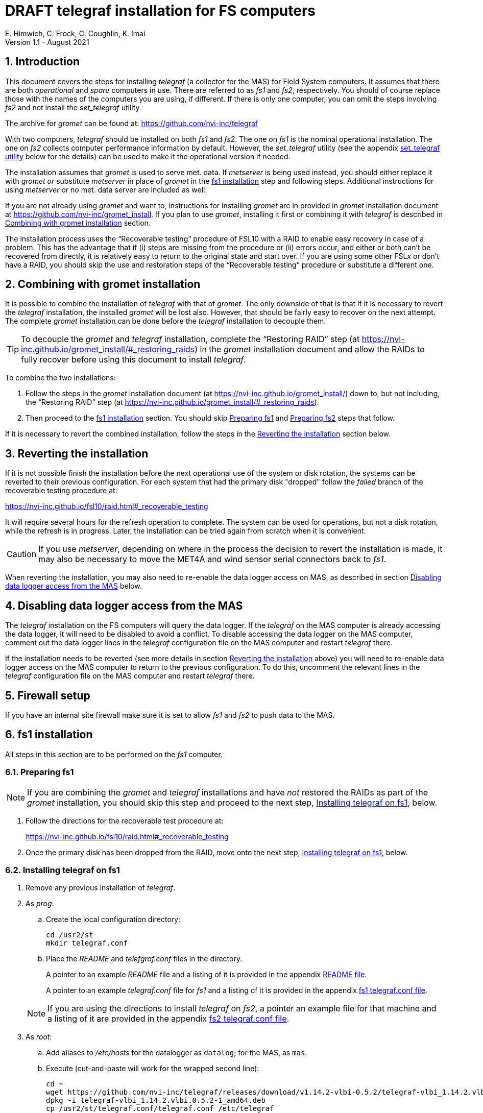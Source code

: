 //
// Copyright (c) 2020-2021 NVI, Inc.
//
// This file is part of the FSL10 Linux distribution.
// (see http://github.com/nvi-inc/fsl10).
//
// This program is free software: you can redistribute it and/or modify
// it under the terms of the GNU General Public License as published by
// the Free Software Foundation, either version 3 of the License, or
// (at your option) any later version.
//
// This program is distributed in the hope that it will be useful,
// but WITHOUT ANY WARRANTY; without even the implied warranty of
// MERCHANTABILITY or FITNESS FOR A PARTICULAR PURPOSE.  See the
// GNU General Public License for more details.
//
// You should have received a copy of the GNU General Public License
// along with this program. If not, see <http://www.gnu.org/licenses/>.
//

:doctype: book

= DRAFT telegraf installation for FS computers
E. Himwich, C. Frock, C. Coughlin, K. Imai
Version 1.1 - August 2021

:sectnums:

:toc:
== Introduction

This document covers the steps for installing _telegraf_ (a collector
for the MAS) for Field System computers. It assumes that there are
both _operational_ and _spare_ computers in use. There are referred to
as _fs1_ and _fs2_, respectively. You should of course replace those
with the names of the computers you are using, if different. If there
is only one computer, you can omit the steps involving _fs2_ and not
install the _set_telegraf_ utility.

The archive for _gromet_ can be found at:
https://github.com/nvi-inc/telegraf

With two computers, _telegraf_ should be installed on both _fs1_ and
_fs2_. The one on _fs1_ is the nominal operational installation. The
one on _fs2_ collects computer performance information by default.
However, the _set_telegraf_ utility (see the appendix
<<set_telegraf utility>> below for the details) can be used to make it
the operational version if needed.

The installation assumes that _gromet_ is used to serve met. data. If
_metserver_ is being used instead, you should either replace it with
_gromet_ _or_ substitute _metserver_ in place of _gromet_ in the
<<fs1 installation>> step and following steps. Additional instructions
for  using _metserver_ or no met. data server are included as well.

If you are not already using _gromet_ and want to, instructions for
installing _gromet_ are in provided in _gromet_ installation document
at https://github.com/nvi-inc/gromet_install.  If you plan to use
_gromet_, installing it first or combining it with _telegraf_ is
described in <<Combining with gromet installation>> section.

The installation process uses the "`Recoverable testing`" procedure of
FSL10 with a RAID to enable easy recovery in case of a problem. This
has the advantage that if (i) steps are missing from the procedure or
(ii) errors occur, and either or both can't be recovered from
directly, it is relatively easy to return to the original state and
start over. If you are using some other FSL__x__ or don't have a RAID,
you should skip the use and restoration steps of the "`Recoverable
testing`" procedure or substitute a different one.

== Combining with gromet installation

It is possible to combine the installation of _telegraf_ with that of
_gromet_. The only downside of that is that if it is necessary to
revert the _telegraf_ installation, the installed _gromet_ will be
lost also. However, that should be fairly easy to recover on the next
attempt. The complete _gromet_ installation can be done before the
_telegraf_ installation to decouple them.


TIP: To decouple the _gromet_ and _telegraf_ installation, complete
the "`Restoring RAID`" step (at
https://nvi-inc.github.io/gromet_install/#_restoring_raids) in the
__gromet__ installation document and allow the RAIDs to fully recover
before using this document to install __telegraf__.

To combine the two installations:

. Follow the steps in the _gromet_ installation document (at
https://nvi-inc.github.io/gromet_install/) down to, but not including,
the "`Restoring RAID`" step (at
https://nvi-inc.github.io/gromet_install/#_restoring_raids).

. Then proceed to the <<fs1 installation>> section. You should skip
<<Preparing fs1>> and <<Preparing fs2>> steps that follow.

If it is necessary to revert the combined installation, follow the
steps in the <<Reverting the installation>> section below.

== Reverting the installation

If it is not possible finish the installation before the next
operational use of the system or disk rotation, the systems can be
reverted to their previous configuration.  For each system
that had the primary disk "dropped" follow the _failed_ branch of
the recoverable testing procedure at:

https://nvi-inc.github.io/fsl10/raid.html#_recoverable_testing

It will require several hours for the refresh operation
to complete. The system can be used for operations, but not a disk
rotation, while the refresh is in progress. Later, the installation
can be tried again from scratch when it is convenient.

CAUTION: If you use _metserver_, depending on where in the process the
decision to revert the installation is made, it may also be necessary
to move the MET4A and wind sensor serial connectors back to _fs1_.

When reverting the installation, you may also need to re-enable the
data logger access on MAS, as described in section
<<Disabling data logger access from the MAS>> below.

== Disabling data logger access from the MAS

The _telegraf_ installation on the FS computers will query the data
logger. If the _telegraf_ on the MAS computer is already accessing the
data logger, it will need to be disabled to avoid a conflict. To
disable accessing the data logger on the MAS computer, comment out the
data logger lines in the _telegraf_ configuration file on the MAS
computer and restart _telegraf_ there.

If the installation needs to be reverted (see more details in section
<<Reverting the installation>> above) you will need to re-enable data logger
access on the MAS computer to return to the previous configuration. To
do this, uncomment the relevant lines in the _telegraf_ configuration
file on the MAS computer and restart _telegraf_ there.

== Firewall setup

If you have an internal site firewall make sure it is set to allow
_fs1_ and _fs2_ to push data to the MAS.

== fs1 installation

All steps in this section are to be performed on the _fs1_ computer.

=== Preparing fs1

NOTE: If you are combining the _gromet_ and _telegraf_ installations
and have _not_ restored the RAIDs as part of the _gromet_
installation, you should skip this step and proceed to the next step,
<<Installing telegraf on fs1>>, below.

. Follow the directions for the recoverable test procedure at:

+

https://nvi-inc.github.io/fsl10/raid.html#_recoverable_testing

. Once the primary disk has been dropped from the RAID, move onto the
next step, <<Installing telegraf on fs1>>, below.

=== Installing telegraf on fs1

. Remove any previous installation of _telegraf_.

. As _prog_:

.. Create the local configuration directory:

   cd /usr2/st
   mkdir telegraf.conf

.. Place the _README_ and _telefgraf.conf_ files in the directory.

+

A pointer to an example _README_ file and a listing of it is provided
in the appendix <<README file>>.

+

+

A pointer to an example _telegraf.conf_ file for _fs1_ and a listing
of it is provided in the appendix <<fs1 telegraf.conf file>>.

+

NOTE: If you are using the directions to install _telegraf_ on _fs2_,
a pointer an example file for that machine and a listing of it are
provided in the appendix <<fs2 telegraf.conf file>>.

. As _root_:

..  Add aliases to _/etc/hosts_ for the datalogger as
`datalog`; for the MAS, as `mas`.

.. Execute (cut-and-paste will work for the wrapped second line):

    cd ~
    wget https://github.com/nvi-inc/telegraf/releases/download/v1.14.2-vlbi-0.5.2/telegraf-vlbi_1.14.2.vlbi.0.5.2-1_amd64.deb
    dpkg -i telegraf-vlbi_1.14.2.vlbi.0.5.2-1_amd64.deb
    cp /usr2/st/telegraf.conf/telegraf.conf /etc/telegraf

+

TIP: For the _cp_ command, you may be prompted to confirm
overwritting _/etc/telegraf/telegraf.conf_. It should be safe to
answer `*y*`.

+

CAUTION: The configuration file is already set with the alias, `12m`,
for the 12m antenna. If this does not agree with _/etc/hosts_, one or
the other should be corrected.

+

CAUTION: The `metserver` (_metserver_ or _gromet_) host in the
configuration files is by default set to the alias `fs1` (`fs2`
for _fs2_). If your `metserver` serves to the local network, you
should change that to the appropriate alias for your computer. If the
`metserver` is serving only to the local host, it if should be set to
`127.0.0.1`. If you don't have a `metserver`, you could comment out
the `metserver` lines.

..  Set the _telegraf_ user name and password in
 _/etc/telegraf/telegraf.conf_ (_not_ in the copy in
 _/usr2/st/telegraf.conf_).

.. Execute:

    systemctl restart telegraf

+

NOTE: _telegraf_ is ``enable``d by default, so it will start
automatically after a reboot.

=== Testing telegraf on fs1

. Verify that there are no errors for communication with the antenna
by the FS and the ACI program.

+

If there are errors, disable _telegraf_ antenna access, as _root_:

.. Edit _/etc/telegraf.conf_ and comment out the block:

    [[inputs.modbus_antenna]]
    ## modbus antenna controller type
    antenna_type = "intertronics12m"
    ## network address in form ip:port
    address = "12m:502"

.. Execute:

    systemctl restart telegraf


. [[no_problems]]<<no_problems,Verify there are no other problems>>:

.. Check in _grafana_ on the MAS to see if the antenna (if antenna
access wasn't disabled) and met. data are updating.

.. A minimal test with the FS to assure that things are working would
include:

... A quick pointing check, which should be nominal and should not
have communication errors with the antenna.

+

... If _gromet_ (or _metserver_) is in use, try he `wx` command to
verify met data is still available.

== fs2 installation

Once _fs1_ has been successfully set-up, the _fs2_ disks, running in
the spare computer, can be set-up.  Do not proceed with this step until
_telegraf_ is working on _fs1_.

=== Preparing fs2

NOTE: If you are combining the _gromet_ and _telegraf_ installations
and have _not_ restored the RAIDs as part of the _gromet_
installation, you should skip this step. Instead proceed to the next
step, <<Changes needed before installing telegraf on fs2>>, below.

Follow the instructions in in the <<Preparing fs1>> section above, but
this time doing them on _fs2_. Then continue with next step,
<<Changes needed before installing telegraf on fs2>>, below.

=== Changes needed before installing telegraf on fs2

For this part of the installation it will be necessary to take some additional steps:

. Terminate the FS on _fs1_.

. Stop _telegraf_, _metclient_, and _gromet_ (or _metserver_ if it
being used instead of _gromet_) on _fs1_, as _root_, where _server_
is either `gromet` or `metserver`:

+

[subs="+quotes"]
....
systemctl stop telegraf
systemctl stop metclient
systemctl stop _server_
....

+

NOTE: If neither _gromet_ or _metserver_ is being used, omit the
`metclient` and _server_ commands. If _metclient_ is not being used,
omit the command for it.

. If _metserver_ is being used, Move the serial connectors for the
MET4A and wind sensors to the corresponding connectors on _fs2_.

. If _gromet_ (or _metserver_) is used on _fs2_:

.. Start it as _root_, where _server_ is either `gromet` or
`metserver`:

+

[subs="+quotes"]
....
systemctl start _server_
....

+

.. As _oper_, start the FS on _fs2_ and verify that met data is being
received with the command:

    wx

=== Installing telegraf on fs2

Follow the directions in the <<Installing telegraf on fs1>> section
above, but this time performing the steps on _fs2_.

NOTE: If _telegraf_ antenna access had to be disabled on _fs1_ to
eliminate communication errors, it is expected that this will be
needed on _fs2_ as well.

=== Testing telegraf on fs2

Follow the directions in the <<Testing telegraf on fs1>> section
above, but this time using _fs2_.

== Finishing up

The sections covers the steps to follow once _telegraf_ has been
tested successfully on _both_ _fs1_ and _fs2_ It will leave the
systems configured with _telegraf_ (and _gromet_ or _metserver_, if
they are being used) running on _fs1_ and not on _fs2_

=== Finalizing fs2

. Terminate the FS on _fs2_.

. Stop _telegraf_, _gromet_ (or _metserver_), and _metclient  on
_fs2_, as _root_ , where _server_ is either `gromet` or `metserver`:

+

[subs="+quotes"]
....
systemctl stop telegraf
systemctl stop metclient
systemctl stop _server_
....

+

NOTE: If neither _gromet_ or _metserver_ is being used, omit the
`metclient` and _server_ commands. If _metclient_ is not being used,
omit the command for it.


. Disable _telegraf_, _gromet_ (or _metserver_), and _metclient on
_fs2_, as _root_, where _server_ is either `gromet` or `metserver`:

+

[subs="+quotes"]
....
systemctl disable telegraf
systemctl disable metclient
systemctl disable _server_
....

+

NOTE: If neither _gromet_ or _metserver_ is being used, omit the
`metclient` and _server_ commands. If _metclient_ is not being used,
omit the command for it.

=== Finalizing fs1

. If _metserver_ is being used, move the serial connectors for the
MET4A and wind sensors to the original connectors on _fs1_.

. Start _gromet_ (or _metserver_), _telegraf_ and _metclient_ on
_fs1_, as _root_, where _server_ is either `gromet` or `metserver`:

+

[subs="+quotes"]
....
systemctl start _server_
systemctl start metclient
systemctl start telegraf
....

+

NOTE: If neither _gromet_ or _metserver_ is being used, omit the first
two commands.  If _metclient_ is not being used, omit the command for
it.

. Start the FS on _fs1_.

. Reverify the second step <<no_problems,Verify there are no other
problems>> in <<Testing telegraf on fs1>>

== Installing the set_telegraf utility

You may want to install the _set_telegraf_ script. This script can be
used by _root_ to change which machine _fs1_ or _fs2_ runs _telegraf_
for operations (and _gromet_). This works best when _gromet_, instead
of _metserver_ is used as the server for met. data. You can adjust the
steps for using _metserver_. Some notes on doing that are provided. If
you don't want to install _set_telegraf_, skip ahead to the
<<Restoring RAIDs>> step below.

The use of the _set_telegraf_ utility is described in the appendix
<<set_telegraf utility>>.

=== set_telegraf installation

The steps for installing _set_telegraf_ on _fs1_ and _fs2_ are almost
identical. The three differences are **NOTE**d in the steps of
<<fs1 set_telegraf installation>> below and summarized in
<<fs2 set_telegraf installation>> section below.

For the installation steps, use of _gromet_ is assumed. If it is not
being used, the _set_telegraf_ script on both machines will need to
have the _gromet_ steps removed or replaced with _metserver_ steps, as
appropriate. This is **NOTE**d in the sub-steps.

CAUTION: If _metserver_ is being used, it must have be setup on both
machines first. Additionally, when switching between machines, the
physical connections to the met. devices will need to moved between
the computers. When _gromet_ is used, switching the configuration is
an entirely software operation.

==== fs1 set_telegraf installation

These steps are performed on _fs1_.

NOTE: For installing on _fs2_, these steps are performed on _fs2_.

To install the _set_telegraf_ script, as _root_:

. Place a copy of _set_telegraf_ (a pointer to an example file and
listing of it is available in the appendix <<set_telegraf utility>>)
in _/usr/local/sbin/set_telegraf_

+

NOTE: If _gromet_ is _not_ being used, the _gromet_ lines in the
script will need to be changed as described in the *TIP* in the
<<set_telegraf installation>> step above.

+

NOTE: If _metclient_ is being used, the _metclient_ lines in the
script will need to be uncommented.

. Set ownerships and permissions:

  cd /usr/local/sbin
  chown root.root set_telegraf
  chmod u+rwx,go+r,go-wx, set_telegraf

. Save the existing _telegraf_ configuraton file:

  cd /etc/telegraf
  mkdir OLD
  mv telegraf.conf OLD

. Copy the _/etc/telegraf/OLD/telegraf.conf_ to _/etc/telegraf.conf.full_

  cd /etc/telegraf
  cp OLD/telegraf.conf telegraf.conf.full

. When working on _fs1_, place a copy of the _fs1_ version of
_telegraf.conf.partial_ (a pointer to an example and a listing of it
is provided in the appendix <<fs1 telegraf.conf.partial file>>) in
_/etc/telegraf/_.

+

TIP: You may want to update the address for the _metserver_ in
_telegraf.conf.partial_ to agree with your _telegraf.conf.full_.

+

[NOTE]
====

If you are using these directions to install on _fs2_, a pointer to an
example _telegraf.conf.partial_ for that machine and a listing of it
are provided in the appendix <<fs2 telegraf.conf.partial file>>.

TIP: You may want to update the address for the _metserver_ in
_telegraf.conf.partial_ to agree with your _telegraf.conf.full_.

====

. When working on _fs1_, create the symbolic link:

  cd /etc/telegraf
  ln -sfn telegraf.conf.full telegraf.conf

+

[IMPORTANT]
====

When working on _fs2_, instead, use:

  cd /etc/telegraf
  ln -sfn telegraf.conf.partial telegraf.conf
====

==== fs2 set_telegraf installation

The directions for _fs2_ are identical to the ones for _fs1_, except:

* All work is performed on _fs2_

* The information for the relevant _telegraf.conf.partial_ file is the
one in the appendix <<fs2 telegraf.conf.partial file>>

* The symbolic link is set to point to _telegraf.conf.partial_.

Please follow the directions in <<fs1 set_telegraf installation>> with
those changes, which are **NOTE**d there, then proceed to the step
<<Testing set_telegraf>> below.

=== Testing set_telegraf

The sub-steps below, on particular machines, alternately disable and
enable _telegraf_ from collecting antenna data, and met. data if met.
devices are being used.

CAUTION: Be careful to enter the command on the machine indicated.

. On _fs1_ as _root_, execute:

  set_telegraf partial

. Verify that the _grafana_ display is _not_ showing updating
antenna/met. data.

. On _fs2_ as _root_, execute:

  set_telegraf full

. Verify that the _grafana_ display is showing updating antenna/met.
data.

. On _fs2_ as _root_, execute:

  set_telegraf partial

. Verify that the _grafana_ display is _not_ showing updating
antenna/met. data.

. On _fs1_ as _root_, execute:

  set_telegraf full

. Verify that the _grafana_ display is showing updating antenna/met.
data.

If in each case _grafana_ was showing or not showing the data as
indicated, then the system is checked out and has been returned to the
operational _telegraf_ being on _fs1_. The _telegraf_ on _fs2_ should
still be collecting diagnostic information for that computer. This is
the normal configuration.

== Restoring RAIDs

If everything is still working, follow the _successful_ steps in the
recoverable test procedure, to recover the RAIDs on both _fs1_ and
_fs2_:

https://nvi-inc.github.io/fsl10/raid.html#_recoverable_testing

. Recover the RAID on _fs1_.

. Recover the RAID on _fs2_.

[appendix]

= README file

An example can be found in the file _README_ at:
https://github.com/nvi-inc/telegraf_install. A listing is provided
below.

....
install:

  root:
    cd ~
    wget https://github.com/nvi-inc/telegraf/releases/download/v1.14.2-vlbi-0.5.2/telegraf-vlbi_1.14.2.vlbi.0.5.2-1_amd64.deb
    dpkg -i telegraf-vlbi_1.14.2.vlbi.0.5.2-1_amd64.deb
    mkdir /etc/telegraf
    cp /usr2/st/telegraf.conf/telegraf.conf /etc/telegraf
      (you may need to change which FS version is pinned)
    systemctl restart telegraf
....

[appendix]

= set_telegraf utility

This appendix provides information on the use of the _set_telegraf_
utility, a pointer to an example version, and a listing of it. These
points are covered in sub-sections below. Its installation is covered
in the section <<Installing the set_telegraf utility>> above.

=== Use of set_telegraf

The _set_telegraf_ utility provides a command that can be used to
switch the configuration of _telegraf_ on the _operational_ and
_spare_ computer systems. The _telegraf_ configuration on operational
system is usually the _full_ configuration, collecting data from the
antenna, FS, datalogger, and met. server, as well as the performance
data for that computer. The configuration on the spare computer is the
_partial_ configuration. It only collects the performance data for
that computer. If for some reason the usual operational disks (_fs1_)
can't be used (in either the operational or spare computer chassis)
and spare disks (_fs2_) are pressed into service for operations,
_set_telegraf_ provides a means to change the telegraf configuration
on the spare dsks into the operational one, and vice-versa.

NOTE: The node names of the systems are associated with the disks, not
the computer chassis. Thus if the _fs1_ disks are moved from the usual
operational computer chassis to the spare computer chassis, then _fs1_
is running in the spare computer chassis. If the _fs1_ disks are moved
to the spare chassis, they can still be used for operations, including
using the full _telegraf_ configuration.

IMPORTANT: It is important that only one _telegraf_ configuration be
the full one at any given time. As a result, you should always change
the current full configuration to partial before enabling the full
configuration on the other computer. If it is not possible to disable
the current full configuration (for exaample the disks won't boot)
before enabling the other, the system with the previous full
configuration should be kept off the network until it has been
switched to partial. This can be done either be keeping it turned off
or disconnected from the network.

. To switch the full configuration from _fs1_ to _fs2_:

.. Change the _telegraf_ on the _fs1_ disks to `partial`, as _root_:

   set_telegraf partial

.. Change the _telegraf_ on the _fs2_ disks to `full`, as _root_:

   set_telegraf full

When operations can be restored to the _fs1_ computer, switch the
systems back:

. To switch the full configuration from _fs2_ to _fs1_:

.. Change the _telegraf_ on the _fs2_ disks to `partial`, as _root_:

   set_telegraf partial

.. Change the _telegraf_ on the _fs1_ disks to `full`, as _root_:

   set_telegraf full

=== set_telegraf script

An example script can be found in the file _set_telegraf_ at:
https://github.com/nvi-inc/telegraf_install. A listing is provided
below.

....
#!/bin/bash
set -e

usage() {
cat <<EOF

  Usage: `basename "$0"` [options] command
  Configure 12m FS computer telegraf/gromet

  command is full or partial

  if no command then current state is shown.

  Options:
   -f   force change if state is unknown or already in that state
        (use with care, may cause problems)
   -h   print this message
EOF
}

if ! [ $(id -u) = 0 ]; then
  echo "This script must be run as root."
  exit 1
fi

file=$(readlink -f /etc/telegraf/telegraf.conf)
if [[ "$file" =~ ^/etc/telegraf/telegraf.conf.full$ ]]; then
   state=full
elif [[ "$file" =~ ^/etc/telegraf/telegraf.conf.partial$ ]]; then
   state=partial
else
   state=unknown
fi

force=
while getopts 'fh' opt; do
    case $opt in
        f)
            force=1
            ;;
        h)
            usage
            exit 0
            ;;
        *)
            usage
            exit 1
            ;;
    esac
done
shift $((OPTIND - 1))

if [[ $# -eq 0 ]] ; then
    echo "state is $state"
    exit 0
fi

cmd=$1

if [[ ! "$cmd" =~ ^(full|partial)$ ]]; then
   echo "command must be full or partial, was: $cmd"
   exit 1
fi

if [[ "$state" =~ "$cmd" ]]; then
    if [[ -z "$force" ]] ; then
        echo "already in $state, use -f to force recommanding"
        exit 1
     fi
fi

if [[ "$state" =~ "unknown" ]]; then
    if [[ -z "$force" ]] ; then
         echo "Can't change unknown state without -f"
         exit 1
    fi
fi


if [[ "$cmd" =~ ^full$ ]]; then
    echo -n "  Did you set the other computer to partial first? (y=yes, n=no) : "
    badans=true
    while [ "$badans" = "true" ]
    do
      read ans
      case "$ans" in
        y|yes) echo "  O.K. Setting to full ... "
               badans=false
               ;;
        n|no)  echo "  Please do that first."
               exit
               ;;
        *)     echo -n "  Please answer with y=yes or n=no : "
      esac
    done

    echo "  Starting gromet"
    systemctl start gromet

    echo "  Enabling gromet"
    systemctl enable gromet

#    echo "  Starting metclient"
#    systemctl start metclient

#    echo "  Enabling metclient"
#    systemctl enable metclient

    echo "  Changing directory to /etc/telegraf"
    cd /etc/telegraf

    echo "  Linking telegraf.conf to telegraf.conf.full"
    ln -sfn telegraf.conf.full telegraf.conf

    echo "  Restarting telegraf"
    systemctl restart telegraf
else
    echo "  Setting to partial ..."

#    echo "  Stopping metclient"
#    systemctl stop metclient

#    echo "  Disabling metclient"
#    systemctl disable metclient

    echo "  Stopping gromet"
    systemctl stop gromet

    echo "  Disabling gromet"
    systemctl disable gromet

    echo "  Changing directory to /etc/telegraf"
    cd /etc/telegraf

    echo "  Linking telegraf.conf to telegraf.conf.partial"
    ln -fsn telegraf.conf.partial telegraf.conf

    echo "  Restarting telegraf"
    systemctl restart telegraf
fi

echo "  Done."
....

[appendix]

= fs1 telegraf.conf file

An example can be found in the file _fs1/telegraf.conf_ at:
https://github.com/nvi-inc/telegraf_install. A listing is provided
below.

....
# Telegraf Configuration
#
# Telegraf is entirely plugin driven. All metrics are gathered from the
# declared inputs, and sent to the declared outputs.
#
# Plugins must be declared in here to be active.
# To deactivate a plugin, comment out the name and any variables.
#
# Use 'telegraf -config telegraf.conf -test' to see what metrics a config
# file would generate.
#
# Environment variables can be used anywhere in this config file, simply surround
# them with ${}. For strings the variable must be within quotes (ie, "${STR_VAR}"),
# for numbers and booleans they should be plain (ie, ${INT_VAR}, ${BOOL_VAR})


# Global tags can be specified here in key="value" format.
[global_tags]
  # dc = "us-east-1" # will tag all metrics with dc=us-east-1
  # rack = "1a"
  ## Environment variables can be used as tags, and throughout the config file
  # user = "$USER"


# Configuration for telegraf agent
[agent]
  ## Default data collection interval for all inputs
  interval = "10s"
  ## Rounds collection interval to 'interval'
  ## ie, if interval="10s" then always collect on :00, :10, :20, etc.
  round_interval = true

  ## Telegraf will send metrics to outputs in batches of at most
  ## metric_batch_size metrics.
  ## This controls the size of writes that Telegraf sends to output plugins.
  metric_batch_size = 1000

  ## Maximum number of unwritten metrics per output.
  metric_buffer_limit = 10000

  ## Collection jitter is used to jitter the collection by a random amount.
  ## Each plugin will sleep for a random time within jitter before collecting.
  ## This can be used to avoid many plugins querying things like sysfs at the
  ## same time, which can have a measurable effect on the system.
  collection_jitter = "0s"

  ## Default flushing interval for all outputs. Maximum flush_interval will be
  ## flush_interval + flush_jitter
  flush_interval = "10s"
  ## Jitter the flush interval by a random amount. This is primarily to avoid
  ## large write spikes for users running a large number of telegraf instances.
  ## ie, a jitter of 5s and interval 10s means flushes will happen every 10-15s
  flush_jitter = "0s"

  ## By default or when set to "0s", precision will be set to the same
  ## timestamp order as the collection interval, with the maximum being 1s.
  ##   ie, when interval = "10s", precision will be "1s"
  ##       when interval = "250ms", precision will be "1ms"
  ## Precision will NOT be used for service inputs. It is up to each individual
  ## service input to set the timestamp at the appropriate precision.
  ## Valid time units are "ns", "us" (or "µs"), "ms", "s".
  precision = ""

  ## Log at debug level.
  # debug = true
  debug = false
  ## Log only error level messages.
  quiet = false

  ## Log file name, the empty string means to log to stderr.
  #logfile = "/tmp/telegraf.log"
  logfile = ""

  ## The logfile will be rotated after the time interval specified.  When set
  ## to 0 no time based rotation is performed.
  # logfile_rotation_interval = "0d"

  ## The logfile will be rotated when it becomes larger than the specified
  ## size.  When set to 0 no size based rotation is performed.
  # logfile_rotation_max_size = "0MB"

  ## Maximum number of rotated archives to keep, any older logs are deleted.
  ## If set to -1, no archives are removed.
  # logfile_rotation_max_archives = 5

  ## Override default hostname, if empty use os.Hostname()
  hostname = ""
  ## If set to true, do no set the "host" tag in the telegraf agent.
  omit_hostname = false


###############################################################################
#                            OUTPUT PLUGINS                                   #
###############################################################################


# Send telegraf metrics to file(s)
#[[outputs.file]]
  ## Files to write to, "stdout" is a specially handled file.
  # files = ["/tmp/metrics.out"]

  ## The file will be rotated after the time interval specified.  When set
  ## to 0 no time based rotation is performed.
  # rotation_interval = "0d"

  ## The logfile will be rotated when it becomes larger than the specified
  ## size.  When set to 0 no size based rotation is performed.
  # rotation_max_size = "0MB"

  ## Maximum number of rotated archives to keep, any older logs are deleted.
  ## If set to -1, no archives are removed.
  # rotation_max_archives = 5

  ## Data format to output.
  ## Each data format has its own unique set of configuration options, read
  ## more about them here:
  ## https://github.com/influxdata/telegraf/blob/master/docs/DATA_FORMATS_OUTPUT.md
  # data_format = "influx"

# Configuration for sending metrics to InfluxDB
[[outputs.influxdb]]
  ## The full HTTP or UDP URL for your InfluxDB instance.
  ##
  ## Multiple URLs can be specified for a single cluster, only ONE of the
  ## urls will be written to each interval.
  # urls = ["unix:///var/run/influxdb.sock"]
  # urls = ["udp://127.0.0.1:8089"]
  urls = ["http://mas:8086"]

  ## The target database for metrics; will be created as needed.
  database = "ops"

  ## If true, no CREATE DATABASE queries will be sent.  Set to true when using
  ## Telegraf with a user without permissions to create databases or when the
  ## database already exists.
  skip_database_creation = true

  ## Name of existing retention policy to write to.  Empty string writes to
  ## the default retention policy.  Only takes effect when using HTTP.
  # retention_policy = ""

  ## Write consistency (clusters only), can be: "any", "one", "quorum", "all".
  ## Only takes effect when using HTTP.
  # write_consistency = "any"

  ## Timeout for HTTP messages.
  # timeout = "5s"

  ## HTTP Basic Auth
  # dummy values
  # username = "something"
  # password = "something_else"
    username = "something"
    password = "something_else"

  ## HTTP User-Agent
  # user_agent = "telegraf"

  ## UDP payload size is the maximum packet size to send.
  # udp_payload = "512B"

  ## Optional TLS Config for use on HTTP connections.
  # tls_ca = "/etc/telegraf/ca.pem"
  # tls_cert = "/etc/telegraf/cert.pem"
  # tls_key = "/etc/telegraf/key.pem"
  ## Use TLS but skip chain & host verification
  # insecure_skip_verify = false

  ## HTTP Proxy override, if unset values the standard proxy environment
  ## variables are consulted to determine which proxy, if any, should be used.
  # http_proxy = "http://corporate.proxy:3128"

  ## Additional HTTP headers
  # http_headers = {"X-Special-Header" = "Special-Value"}

  ## HTTP Content-Encoding for write request body, can be set to "gzip" to
  ## compress body or "identity" to apply no encoding.
  # content_encoding = "identity"

  ## When true, Telegraf will output unsigned integers as unsigned values,
  ## i.e.: "42u".  You will need a version of InfluxDB supporting unsigned
  ## integer values.  Enabling this option will result in field type errors if
  ## existing data has been written.
  # influx_uint_support = false


###############################################################################
#                            INPUT PLUGINS                                    #
###############################################################################

# Read metrics about disk usage
[[inputs.disk]]
ignore_fs = ["tmpfs", "devtmpfs"]

# Read metrics about disk IO by device
[[inputs.diskio]]
  ## By default, telegraf will gather stats for all devices including
  ## disk partitions.
  ## Setting devices will restrict the stats to the specified devices.
  # devices = ["sda", "sdb"]
  ## Uncomment the following line if you need disk serial numbers.
  # skip_serial_number = false


# Get kernel statistics from /proc/stat
[[inputs.kernel]]
  # no configuration

# Get the number of processes and group them by status
[[inputs.processes]]
  # no configuration

# Read metrics about swap memory usage
[[inputs.swap]]
  # no configuration

# Read metrics about system load & uptime
[[inputs.system]]
  # no configuration

# Read metrics about cpu usage
[[inputs.cpu]]
  ## Whether to report per-cpu stats or not
  percpu = true
  ## Whether to report total system cpu stats or not
  totalcpu = true
  ## If true, collect raw CPU time metrics.
  collect_cpu_time = false
  ## If true, compute and report the sum of all non-idle CPU states.
  report_active = false


# Query Delphin data logger configured from MGO
[[inputs.delphin_datalogger]]
# Address and port of datalogger modbus port
address = "datalog"
port = 502
timeout = "20s"
slave_id = 1


# Read metrics about memory usage
[[inputs.mem]]
  # no configuration


# Query an antenna controller using modbus over TCP. Registers are assumed to be 32bits wide.
[[inputs.modbus_antenna]]
### modbus antenna controller type
antenna_type = "intertronics12m"
### network address in form ip:port
address = "12m:502"

# Query at MET4 meteorological measurement systems via metserver
[[inputs.met4]]
  ## Address of metserver
#  address = "127.0.0.1:50001"
  address = "fs1:50001"
  ## You can add extra tags, for example
  # [inputs.met4.tags]
  #     location = "..."
  #     device = "old"


###############################################################################
#                            SERVICE INPUT PLUGINS                            #
###############################################################################


# Poll the Field System state through shared memory.
[[inputs.fieldsystem]]
## Poll the Field System state through shared memory.
##
## Record RDBE Tsys and Pcal calculated by FS.
## This complements the rdbe_multicast input.
rdbe = true
## Rate to poll FS variables.
#precision = "100ms"
version = "10.0.0-beta1"
....

[appendix]

= fs1 telegraf.conf.partial file

An example can be found in the file _fs1/telegraf.conf.partial_ at:
https://github.com/nvi-inc/telegraf_install. A listing is provided
below.

....
# Telegraf Configuration
#
# Telegraf is entirely plugin driven. All metrics are gathered from the
# declared inputs, and sent to the declared outputs.
#
# Plugins must be declared in here to be active.
# To deactivate a plugin, comment out the name and any variables.
#
# Use 'telegraf -config telegraf.conf -test' to see what metrics a config
# file would generate.
#
# Environment variables can be used anywhere in this config file, simply surround
# them with ${}. For strings the variable must be within quotes (ie, "${STR_VAR}"),
# for numbers and booleans they should be plain (ie, ${INT_VAR}, ${BOOL_VAR})


# Global tags can be specified here in key="value" format.
[global_tags]
  # dc = "us-east-1" # will tag all metrics with dc=us-east-1
  # rack = "1a"
  ## Environment variables can be used as tags, and throughout the config file
  # user = "$USER"


# Configuration for telegraf agent
[agent]
  ## Default data collection interval for all inputs
  interval = "10s"
  ## Rounds collection interval to 'interval'
  ## ie, if interval="10s" then always collect on :00, :10, :20, etc.
  round_interval = true

  ## Telegraf will send metrics to outputs in batches of at most
  ## metric_batch_size metrics.
  ## This controls the size of writes that Telegraf sends to output plugins.
  metric_batch_size = 1000

  ## Maximum number of unwritten metrics per output.
  metric_buffer_limit = 10000

  ## Collection jitter is used to jitter the collection by a random amount.
  ## Each plugin will sleep for a random time within jitter before collecting.
  ## This can be used to avoid many plugins querying things like sysfs at the
  ## same time, which can have a measurable effect on the system.
  collection_jitter = "0s"

  ## Default flushing interval for all outputs. Maximum flush_interval will be
  ## flush_interval + flush_jitter
  flush_interval = "10s"
  ## Jitter the flush interval by a random amount. This is primarily to avoid
  ## large write spikes for users running a large number of telegraf instances.
  ## ie, a jitter of 5s and interval 10s means flushes will happen every 10-15s
  flush_jitter = "0s"

  ## By default or when set to "0s", precision will be set to the same
  ## timestamp order as the collection interval, with the maximum being 1s.
  ##   ie, when interval = "10s", precision will be "1s"
  ##       when interval = "250ms", precision will be "1ms"
  ## Precision will NOT be used for service inputs. It is up to each individual
  ## service input to set the timestamp at the appropriate precision.
  ## Valid time units are "ns", "us" (or "µs"), "ms", "s".
  precision = ""

  ## Log at debug level.
  # debug = true
  debug = false
  ## Log only error level messages.
  quiet = false

  ## Log file name, the empty string means to log to stderr.
  #logfile = "/tmp/telegraf.log"
  logfile = ""

  ## The logfile will be rotated after the time interval specified.  When set
  ## to 0 no time based rotation is performed.
  # logfile_rotation_interval = "0d"

  ## The logfile will be rotated when it becomes larger than the specified
  ## size.  When set to 0 no size based rotation is performed.
  # logfile_rotation_max_size = "0MB"

  ## Maximum number of rotated archives to keep, any older logs are deleted.
  ## If set to -1, no archives are removed.
  # logfile_rotation_max_archives = 5

  ## Override default hostname, if empty use os.Hostname()
  hostname = ""
  ## If set to true, do no set the "host" tag in the telegraf agent.
  omit_hostname = false


###############################################################################
#                            OUTPUT PLUGINS                                   #
###############################################################################


# Send telegraf metrics to file(s)
#[[outputs.file]]
  ## Files to write to, "stdout" is a specially handled file.
  # files = ["/tmp/metrics.out"]

  ## The file will be rotated after the time interval specified.  When set
  ## to 0 no time based rotation is performed.
  # rotation_interval = "0d"

  ## The logfile will be rotated when it becomes larger than the specified
  ## size.  When set to 0 no size based rotation is performed.
  # rotation_max_size = "0MB"

  ## Maximum number of rotated archives to keep, any older logs are deleted.
  ## If set to -1, no archives are removed.
  # rotation_max_archives = 5

  ## Data format to output.
  ## Each data format has its own unique set of configuration options, read
  ## more about them here:
  ## https://github.com/influxdata/telegraf/blob/master/docs/DATA_FORMATS_OUTPUT.md
  # data_format = "influx"

# Configuration for sending metrics to InfluxDB
[[outputs.influxdb]]
  ## The full HTTP or UDP URL for your InfluxDB instance.
  ##
  ## Multiple URLs can be specified for a single cluster, only ONE of the
  ## urls will be written to each interval.
  # urls = ["unix:///var/run/influxdb.sock"]
  # urls = ["udp://127.0.0.1:8089"]
  urls = ["http://mas:8086"]

  ## The target database for metrics; will be created as needed.
  database = "ops"

  ## If true, no CREATE DATABASE queries will be sent.  Set to true when using
  ## Telegraf with a user without permissions to create databases or when the
  ## database already exists.
  skip_database_creation = true

  ## Name of existing retention policy to write to.  Empty string writes to
  ## the default retention policy.  Only takes effect when using HTTP.
  # retention_policy = ""

  ## Write consistency (clusters only), can be: "any", "one", "quorum", "all".
  ## Only takes effect when using HTTP.
  # write_consistency = "any"

  ## Timeout for HTTP messages.
  # timeout = "5s"

  ## HTTP Basic Auth
  # dummy values
  # username = "something"
  # password = "something_else"
    username = "something"
    password = "something_else"

  ## HTTP User-Agent
  # user_agent = "telegraf"

  ## UDP payload size is the maximum packet size to send.
  # udp_payload = "512B"

  ## Optional TLS Config for use on HTTP connections.
  # tls_ca = "/etc/telegraf/ca.pem"
  # tls_cert = "/etc/telegraf/cert.pem"
  # tls_key = "/etc/telegraf/key.pem"
  ## Use TLS but skip chain & host verification
  # insecure_skip_verify = false

  ## HTTP Proxy override, if unset values the standard proxy environment
  ## variables are consulted to determine which proxy, if any, should be used.
  # http_proxy = "http://corporate.proxy:3128"

  ## Additional HTTP headers
  # http_headers = {"X-Special-Header" = "Special-Value"}

  ## HTTP Content-Encoding for write request body, can be set to "gzip" to
  ## compress body or "identity" to apply no encoding.
  # content_encoding = "identity"

  ## When true, Telegraf will output unsigned integers as unsigned values,
  ## i.e.: "42u".  You will need a version of InfluxDB supporting unsigned
  ## integer values.  Enabling this option will result in field type errors if
  ## existing data has been written.
  # influx_uint_support = false


###############################################################################
#                            INPUT PLUGINS                                    #
###############################################################################

# Read metrics about disk usage
[[inputs.disk]]
ignore_fs = ["tmpfs", "devtmpfs"]

# Read metrics about disk IO by device
[[inputs.diskio]]
  ## By default, telegraf will gather stats for all devices including
  ## disk partitions.
  ## Setting devices will restrict the stats to the specified devices.
  # devices = ["sda", "sdb"]
  ## Uncomment the following line if you need disk serial numbers.
  # skip_serial_number = false


# Get kernel statistics from /proc/stat
[[inputs.kernel]]
  # no configuration

# Get the number of processes and group them by status
[[inputs.processes]]
  # no configuration

# Read metrics about swap memory usage
[[inputs.swap]]
  # no configuration

# Read metrics about system load & uptime
[[inputs.system]]
  # no configuration

# Read metrics about cpu usage
[[inputs.cpu]]
  ## Whether to report per-cpu stats or not
  percpu = true
  ## Whether to report total system cpu stats or not
  totalcpu = true
  ## If true, collect raw CPU time metrics.
  collect_cpu_time = false
  ## If true, compute and report the sum of all non-idle CPU states.
  report_active = false


# Query Delphin data logger configured from MGO
#[[inputs.delphin_datalogger]]
# Address and port of datalogger modbus port
#address = "datalog"
#port = 502
#timeout = "20s"
#slave_id = 1


# Read metrics about memory usage
[[inputs.mem]]
  # no configuration


# Query an antenna controller using modbus over TCP. Registers are assumed to be 32bits wide.
#[[inputs.modbus_antenna]]
### modbus antenna controller type
#antenna_type = "intertronics12m"
### network address in form ip:port
#address = "12m:502"

# Query at MET4 meteorological measurement systems via metserver
#[[inputs.met4]]
#  ## Address of metserver
##  address = "127.0.0.1:50001"
#  address = "fs1:50001"
#  ## You can add extra tags, for example
#  # [inputs.met4.tags]
#  #     location = "..."
#  #     device = "old"


###############################################################################
#                            SERVICE INPUT PLUGINS                            #
###############################################################################


# Poll the Field System state through shared memory.
#[[inputs.fieldsystem]]
## Poll the Field System state through shared memory.
##
## Record RDBE Tsys and Pcal calculated by FS.
## This complements the rdbe_multicast input.
#rdbe = true
## Rate to poll FS variables.
#precision = "100ms"
#version = "10.0.0-beta1"
....

[appendix]

= fs2 telegraf.conf file

An example can be found in the file _fs2/telegraf.conf_ at:
https://github.com/nvi-inc/telegraf_install. A listing is provided
below.

....
# Telegraf Configuration
#
# Telegraf is entirely plugin driven. All metrics are gathered from the
# declared inputs, and sent to the declared outputs.
#
# Plugins must be declared in here to be active.
# To deactivate a plugin, comment out the name and any variables.
#
# Use 'telegraf -config telegraf.conf -test' to see what metrics a config
# file would generate.
#
# Environment variables can be used anywhere in this config file, simply surround
# them with ${}. For strings the variable must be within quotes (ie, "${STR_VAR}"),
# for numbers and booleans they should be plain (ie, ${INT_VAR}, ${BOOL_VAR})


# Global tags can be specified here in key="value" format.
[global_tags]
  # dc = "us-east-1" # will tag all metrics with dc=us-east-1
  # rack = "1a"
  ## Environment variables can be used as tags, and throughout the config file
  # user = "$USER"


# Configuration for telegraf agent
[agent]
  ## Default data collection interval for all inputs
  interval = "10s"
  ## Rounds collection interval to 'interval'
  ## ie, if interval="10s" then always collect on :00, :10, :20, etc.
  round_interval = true

  ## Telegraf will send metrics to outputs in batches of at most
  ## metric_batch_size metrics.
  ## This controls the size of writes that Telegraf sends to output plugins.
  metric_batch_size = 1000

  ## Maximum number of unwritten metrics per output.
  metric_buffer_limit = 10000

  ## Collection jitter is used to jitter the collection by a random amount.
  ## Each plugin will sleep for a random time within jitter before collecting.
  ## This can be used to avoid many plugins querying things like sysfs at the
  ## same time, which can have a measurable effect on the system.
  collection_jitter = "0s"

  ## Default flushing interval for all outputs. Maximum flush_interval will be
  ## flush_interval + flush_jitter
  flush_interval = "10s"
  ## Jitter the flush interval by a random amount. This is primarily to avoid
  ## large write spikes for users running a large number of telegraf instances.
  ## ie, a jitter of 5s and interval 10s means flushes will happen every 10-15s
  flush_jitter = "0s"

  ## By default or when set to "0s", precision will be set to the same
  ## timestamp order as the collection interval, with the maximum being 1s.
  ##   ie, when interval = "10s", precision will be "1s"
  ##       when interval = "250ms", precision will be "1ms"
  ## Precision will NOT be used for service inputs. It is up to each individual
  ## service input to set the timestamp at the appropriate precision.
  ## Valid time units are "ns", "us" (or "µs"), "ms", "s".
  precision = ""

  ## Log at debug level.
  # debug = true
  debug = false
  ## Log only error level messages.
  quiet = false

  ## Log file name, the empty string means to log to stderr.
  #logfile = "/tmp/telegraf.log"
  logfile = ""

  ## The logfile will be rotated after the time interval specified.  When set
  ## to 0 no time based rotation is performed.
  # logfile_rotation_interval = "0d"

  ## The logfile will be rotated when it becomes larger than the specified
  ## size.  When set to 0 no size based rotation is performed.
  # logfile_rotation_max_size = "0MB"

  ## Maximum number of rotated archives to keep, any older logs are deleted.
  ## If set to -1, no archives are removed.
  # logfile_rotation_max_archives = 5

  ## Override default hostname, if empty use os.Hostname()
  hostname = ""
  ## If set to true, do no set the "host" tag in the telegraf agent.
  omit_hostname = false


###############################################################################
#                            OUTPUT PLUGINS                                   #
###############################################################################


# Send telegraf metrics to file(s)
#[[outputs.file]]
  ## Files to write to, "stdout" is a specially handled file.
  # files = ["/tmp/metrics.out"]

  ## The file will be rotated after the time interval specified.  When set
  ## to 0 no time based rotation is performed.
  # rotation_interval = "0d"

  ## The logfile will be rotated when it becomes larger than the specified
  ## size.  When set to 0 no size based rotation is performed.
  # rotation_max_size = "0MB"

  ## Maximum number of rotated archives to keep, any older logs are deleted.
  ## If set to -1, no archives are removed.
  # rotation_max_archives = 5

  ## Data format to output.
  ## Each data format has its own unique set of configuration options, read
  ## more about them here:
  ## https://github.com/influxdata/telegraf/blob/master/docs/DATA_FORMATS_OUTPUT.md
  # data_format = "influx"

# Configuration for sending metrics to InfluxDB
[[outputs.influxdb]]
  ## The full HTTP or UDP URL for your InfluxDB instance.
  ##
  ## Multiple URLs can be specified for a single cluster, only ONE of the
  ## urls will be written to each interval.
  # urls = ["unix:///var/run/influxdb.sock"]
  # urls = ["udp://127.0.0.1:8089"]
  urls = ["http://mas:8086"]

  ## The target database for metrics; will be created as needed.
  database = "ops"

  ## If true, no CREATE DATABASE queries will be sent.  Set to true when using
  ## Telegraf with a user without permissions to create databases or when the
  ## database already exists.
  skip_database_creation = true

  ## Name of existing retention policy to write to.  Empty string writes to
  ## the default retention policy.  Only takes effect when using HTTP.
  # retention_policy = ""

  ## Write consistency (clusters only), can be: "any", "one", "quorum", "all".
  ## Only takes effect when using HTTP.
  # write_consistency = "any"

  ## Timeout for HTTP messages.
  # timeout = "5s"

  ## HTTP Basic Auth
  # dummy values
  # username = "something"
  # password = "something_else"
    username = "something"
    password = "something_else"

  ## HTTP User-Agent
  # user_agent = "telegraf"

  ## UDP payload size is the maximum packet size to send.
  # udp_payload = "512B"

  ## Optional TLS Config for use on HTTP connections.
  # tls_ca = "/etc/telegraf/ca.pem"
  # tls_cert = "/etc/telegraf/cert.pem"
  # tls_key = "/etc/telegraf/key.pem"
  ## Use TLS but skip chain & host verification
  # insecure_skip_verify = false

  ## HTTP Proxy override, if unset values the standard proxy environment
  ## variables are consulted to determine which proxy, if any, should be used.
  # http_proxy = "http://corporate.proxy:3128"

  ## Additional HTTP headers
  # http_headers = {"X-Special-Header" = "Special-Value"}

  ## HTTP Content-Encoding for write request body, can be set to "gzip" to
  ## compress body or "identity" to apply no encoding.
  # content_encoding = "identity"

  ## When true, Telegraf will output unsigned integers as unsigned values,
  ## i.e.: "42u".  You will need a version of InfluxDB supporting unsigned
  ## integer values.  Enabling this option will result in field type errors if
  ## existing data has been written.
  # influx_uint_support = false


###############################################################################
#                            INPUT PLUGINS                                    #
###############################################################################

# Read metrics about disk usage
[[inputs.disk]]
ignore_fs = ["tmpfs", "devtmpfs"]

# Read metrics about disk IO by device
[[inputs.diskio]]
  ## By default, telegraf will gather stats for all devices including
  ## disk partitions.
  ## Setting devices will restrict the stats to the specified devices.
  # devices = ["sda", "sdb"]
  ## Uncomment the following line if you need disk serial numbers.
  # skip_serial_number = false


# Get kernel statistics from /proc/stat
[[inputs.kernel]]
  # no configuration

# Get the number of processes and group them by status
[[inputs.processes]]
  # no configuration

# Read metrics about swap memory usage
[[inputs.swap]]
  # no configuration

# Read metrics about system load & uptime
[[inputs.system]]
  # no configuration

# Read metrics about cpu usage
[[inputs.cpu]]
  ## Whether to report per-cpu stats or not
  percpu = true
  ## Whether to report total system cpu stats or not
  totalcpu = true
  ## If true, collect raw CPU time metrics.
  collect_cpu_time = false
  ## If true, compute and report the sum of all non-idle CPU states.
  report_active = false


# Query Delphin data logger configured from MGO
[[inputs.delphin_datalogger]]
# Address and port of datalogger modbus port
address = "datalog"
port = 502
timeout = "20s"
slave_id = 1


# Read metrics about memory usage
[[inputs.mem]]
  # no configuration


# Query an antenna controller using modbus over TCP. Registers are assumed to be 32bits wide.
[[inputs.modbus_antenna]]
### modbus antenna controller type
antenna_type = "intertronics12m"
### network address in form ip:port
address = "12m:502"

# Query at MET4 meteorological measurement systems via metserver
[[inputs.met4]]
  ## Address of metserver
#  address = "127.0.0.1:50001"
  address = "fs2:50001"
  ## You can add extra tags, for example
  # [inputs.met4.tags]
  #     location = "..."
  #     device = "old"


###############################################################################
#                            SERVICE INPUT PLUGINS                            #
###############################################################################


# Poll the Field System state through shared memory.
[[inputs.fieldsystem]]
## Poll the Field System state through shared memory.
##
## Record RDBE Tsys and Pcal calculated by FS.
## This complements the rdbe_multicast input.
rdbe = true
## Rate to poll FS variables.
#precision = "100ms"
version = "10.0.0-beta1"
....

[appendix]

= fs2 telegraf.conf.partial file

An example can be found in the file _fs2/telegraf.conf.partial_ at:
https://github.com/nvi-inc/telegraf_install. A listing is provided
below.
....
# Telegraf Configuration
#
# Telegraf is entirely plugin driven. All metrics are gathered from the
# declared inputs, and sent to the declared outputs.
#
# Plugins must be declared in here to be active.
# To deactivate a plugin, comment out the name and any variables.
#
# Use 'telegraf -config telegraf.conf -test' to see what metrics a config
# file would generate.
#
# Environment variables can be used anywhere in this config file, simply surround
# them with ${}. For strings the variable must be within quotes (ie, "${STR_VAR}"),
# for numbers and booleans they should be plain (ie, ${INT_VAR}, ${BOOL_VAR})


# Global tags can be specified here in key="value" format.
[global_tags]
  # dc = "us-east-1" # will tag all metrics with dc=us-east-1
  # rack = "1a"
  ## Environment variables can be used as tags, and throughout the config file
  # user = "$USER"


# Configuration for telegraf agent
[agent]
  ## Default data collection interval for all inputs
  interval = "10s"
  ## Rounds collection interval to 'interval'
  ## ie, if interval="10s" then always collect on :00, :10, :20, etc.
  round_interval = true

  ## Telegraf will send metrics to outputs in batches of at most
  ## metric_batch_size metrics.
  ## This controls the size of writes that Telegraf sends to output plugins.
  metric_batch_size = 1000

  ## Maximum number of unwritten metrics per output.
  metric_buffer_limit = 10000

  ## Collection jitter is used to jitter the collection by a random amount.
  ## Each plugin will sleep for a random time within jitter before collecting.
  ## This can be used to avoid many plugins querying things like sysfs at the
  ## same time, which can have a measurable effect on the system.
  collection_jitter = "0s"

  ## Default flushing interval for all outputs. Maximum flush_interval will be
  ## flush_interval + flush_jitter
  flush_interval = "10s"
  ## Jitter the flush interval by a random amount. This is primarily to avoid
  ## large write spikes for users running a large number of telegraf instances.
  ## ie, a jitter of 5s and interval 10s means flushes will happen every 10-15s
  flush_jitter = "0s"

  ## By default or when set to "0s", precision will be set to the same
  ## timestamp order as the collection interval, with the maximum being 1s.
  ##   ie, when interval = "10s", precision will be "1s"
  ##       when interval = "250ms", precision will be "1ms"
  ## Precision will NOT be used for service inputs. It is up to each individual
  ## service input to set the timestamp at the appropriate precision.
  ## Valid time units are "ns", "us" (or "µs"), "ms", "s".
  precision = ""

  ## Log at debug level.
  # debug = true
  debug = false
  ## Log only error level messages.
  quiet = false

  ## Log file name, the empty string means to log to stderr.
  #logfile = "/tmp/telegraf.log"
  logfile = ""

  ## The logfile will be rotated after the time interval specified.  When set
  ## to 0 no time based rotation is performed.
  # logfile_rotation_interval = "0d"

  ## The logfile will be rotated when it becomes larger than the specified
  ## size.  When set to 0 no size based rotation is performed.
  # logfile_rotation_max_size = "0MB"

  ## Maximum number of rotated archives to keep, any older logs are deleted.
  ## If set to -1, no archives are removed.
  # logfile_rotation_max_archives = 5

  ## Override default hostname, if empty use os.Hostname()
  hostname = ""
  ## If set to true, do no set the "host" tag in the telegraf agent.
  omit_hostname = false


###############################################################################
#                            OUTPUT PLUGINS                                   #
###############################################################################


# Send telegraf metrics to file(s)
#[[outputs.file]]
  ## Files to write to, "stdout" is a specially handled file.
  # files = ["/tmp/metrics.out"]

  ## The file will be rotated after the time interval specified.  When set
  ## to 0 no time based rotation is performed.
  # rotation_interval = "0d"

  ## The logfile will be rotated when it becomes larger than the specified
  ## size.  When set to 0 no size based rotation is performed.
  # rotation_max_size = "0MB"

  ## Maximum number of rotated archives to keep, any older logs are deleted.
  ## If set to -1, no archives are removed.
  # rotation_max_archives = 5

  ## Data format to output.
  ## Each data format has its own unique set of configuration options, read
  ## more about them here:
  ## https://github.com/influxdata/telegraf/blob/master/docs/DATA_FORMATS_OUTPUT.md
  # data_format = "influx"

# Configuration for sending metrics to InfluxDB
[[outputs.influxdb]]
  ## The full HTTP or UDP URL for your InfluxDB instance.
  ##
  ## Multiple URLs can be specified for a single cluster, only ONE of the
  ## urls will be written to each interval.
  # urls = ["unix:///var/run/influxdb.sock"]
  # urls = ["udp://127.0.0.1:8089"]
  urls = ["http://mas:8086"]

  ## The target database for metrics; will be created as needed.
  database = "ops"

  ## If true, no CREATE DATABASE queries will be sent.  Set to true when using
  ## Telegraf with a user without permissions to create databases or when the
  ## database already exists.
  skip_database_creation = true

  ## Name of existing retention policy to write to.  Empty string writes to
  ## the default retention policy.  Only takes effect when using HTTP.
  # retention_policy = ""

  ## Write consistency (clusters only), can be: "any", "one", "quorum", "all".
  ## Only takes effect when using HTTP.
  # write_consistency = "any"

  ## Timeout for HTTP messages.
  # timeout = "5s"

  ## HTTP Basic Auth
  # dummy values
  # username = "something"
  # password = "something_else"
    username = "something"
    password = "something_else"

  ## HTTP User-Agent
  # user_agent = "telegraf"

  ## UDP payload size is the maximum packet size to send.
  # udp_payload = "512B"

  ## Optional TLS Config for use on HTTP connections.
  # tls_ca = "/etc/telegraf/ca.pem"
  # tls_cert = "/etc/telegraf/cert.pem"
  # tls_key = "/etc/telegraf/key.pem"
  ## Use TLS but skip chain & host verification
  # insecure_skip_verify = false

  ## HTTP Proxy override, if unset values the standard proxy environment
  ## variables are consulted to determine which proxy, if any, should be used.
  # http_proxy = "http://corporate.proxy:3128"

  ## Additional HTTP headers
  # http_headers = {"X-Special-Header" = "Special-Value"}

  ## HTTP Content-Encoding for write request body, can be set to "gzip" to
  ## compress body or "identity" to apply no encoding.
  # content_encoding = "identity"

  ## When true, Telegraf will output unsigned integers as unsigned values,
  ## i.e.: "42u".  You will need a version of InfluxDB supporting unsigned
  ## integer values.  Enabling this option will result in field type errors if
  ## existing data has been written.
  # influx_uint_support = false


###############################################################################
#                            INPUT PLUGINS                                    #
###############################################################################

# Read metrics about disk usage
[[inputs.disk]]
ignore_fs = ["tmpfs", "devtmpfs"]

# Read metrics about disk IO by device
[[inputs.diskio]]
  ## By default, telegraf will gather stats for all devices including
  ## disk partitions.
  ## Setting devices will restrict the stats to the specified devices.
  # devices = ["sda", "sdb"]
  ## Uncomment the following line if you need disk serial numbers.
  # skip_serial_number = false


# Get kernel statistics from /proc/stat
[[inputs.kernel]]
  # no configuration

# Get the number of processes and group them by status
[[inputs.processes]]
  # no configuration

# Read metrics about swap memory usage
[[inputs.swap]]
  # no configuration

# Read metrics about system load & uptime
[[inputs.system]]
  # no configuration

# Read metrics about cpu usage
[[inputs.cpu]]
  ## Whether to report per-cpu stats or not
  percpu = true
  ## Whether to report total system cpu stats or not
  totalcpu = true
  ## If true, collect raw CPU time metrics.
  collect_cpu_time = false
  ## If true, compute and report the sum of all non-idle CPU states.
  report_active = false


# Query Delphin data logger configured from MGO
#[[inputs.delphin_datalogger]]
# Address and port of datalogger modbus port
#address = "datalog"
#port = 502
#timeout = "20s"
#slave_id = 1


# Read metrics about memory usage
[[inputs.mem]]
  # no configuration


# Query an antenna controller using modbus over TCP. Registers are assumed to be 32bits wide.
#[[inputs.modbus_antenna]]
### modbus antenna controller type
#antenna_type = "intertronics12m"
### network address in form ip:port
#address = "12m:502"

# Query at MET4 meteorological measurement systems via metserver
#[[inputs.met4]]
#  ## Address of metserver
##  address = "127.0.0.1:50001"
#  address = "fs2:50001"
#  ## You can add extra tags, for example
#  # [inputs.met4.tags]
#  #     location = "..."
#  #     device = "old"


###############################################################################
#                            SERVICE INPUT PLUGINS                            #
###############################################################################


# Poll the Field System state through shared memory.
#[[inputs.fieldsystem]]
## Poll the Field System state through shared memory.
##
## Record RDBE Tsys and Pcal calculated by FS.
## This complements the rdbe_multicast input.
#rdbe = true
## Rate to poll FS variables.
#precision = "100ms"
#version = "10.0.0-beta1"
....
